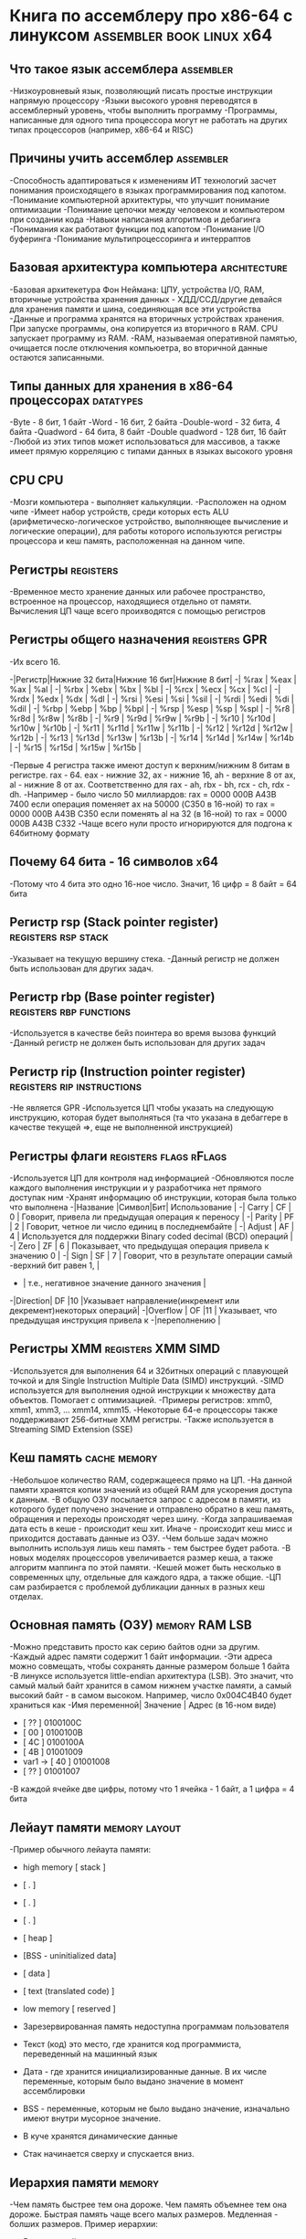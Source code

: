 #+STARTUP: showall indent highstars

* Книга по ассемблеру про х86-64 с линуксом        :assembler:book:linux:x64:

** Что такое язык ассемблера                                     :assembler:
-Низкоуровневый язык, позволяющий писать простые инструкции напрямую
 процессору
-Языки высокого уровня переводятся в ассемблерный уровень, чтобы
 выполнить программу
-Программы, написанные для одного типа процессора могут не работать на
 других типах процессоров (например, х86-64 и RISC)

** Причины учить ассемблер                                       :assembler:
-Способность адаптироваться к изменениям ИТ технологий засчет понимания
 происходящего в языках программирования под капотом.
-Понимание компьютерной архитектуры, что улучшит понимание оптимизации
-Понимание цепочки между человеком и компьютером при создании кода
-Навыки написания алгоритмов и дебагинга
-Понимания как работают функции под капотом
-Понимание I/O буферинга
-Понимание мультипроцессоринга и интерраптов

** Базовая архитектура компьютера                              :architecture:
-Базовая архитекетура Фон Неймана: ЦПУ, устройства I/O, RAM,
 вторичные устройства хранения данных - ХДД/ССД/другие девайся для
 хранения памяти и шина, соединяющая все эти устройства
-Данные и программа хранятся на вторичных устройствах хранения. При
 запуске программы, она копируется из вторичного в RAM. CPU запускает
 программу из RAM.
-RAM, называемая оперативной памятью, очищается после отключения
 компьюетра, во вторичной данные остаются записанными.

** Типы данных для хранения в х86-64 процессорах                  :datatypes:
-Byte - 8 бит, 1 байт
-Word - 16 бит, 2 байта
-Double-word - 32 бита, 4 байта
-Quadword - 64 бита, 8 байт
-Double quadword - 128 бит, 16 байт
-Любой из этих типов может использоваться для массивов, а также имеет
прямую корреляцию с типами данных в языках высокого уровня

** CPU                                                                  :CPU:
-Мозги компьютера - выполняет калькуляции.
-Расположен на одном чипе
-Имеет набор устройств, среди которых есть ALU (арифметическо-логическое
устройство, выполняющее вычисление и логические операции), для работы
которого используются регистры процессора и кеш память, расположенная на
данном чипе.

** Регистры                                                      :registers:
-Временное место хранение данных или рабочее пространство, встроенное на
 процессор, находящиеся отдельно от памяти. Вычисления ЦП чаще всего
 проихводятся с помощью регистров

** Регистры общего назначения                                :registers:GPR:
-Их всего 16.

-|Регистр|Нижние 32 бита|Нижние 16 бит|Нижние 8 бит|
-|  %rax |     %eax     |     %ax     |     %al    |
-|  %rbx |     %ebx     |     %bx     |     %bl    |
-|  %rcx |     %ecx     |     %cx     |     %cl    |
-|  %rdx |     %edx     |     %dx     |     %dl    |
-|  %rsi |     %esi     |     %si     |     %sil   |
-|  %rdi |     %edi     |     %di     |     %dil   |
-|  %rbp |     %ebp     |     %bp     |     %bpl   |
-|  %rsp |     %esp     |     %sp     |     %spl   |
-|  %r8  |     %r8d     |     %r8w    |     %r8b   |
-|  %r9  |     %r9d     |     %r9w    |     %r9b   |
-|  %r10 |     %r10d    |     %r10w   |     %r10b  |
-|  %r11 |     %r11d    |     %r11w   |     %r11b  |
-|  %r12 |     %r12d    |     %r12w   |     %r12b  |
-|  %r13 |     %r13d    |     %r13w   |     %r13b  |
-|  %r14 |     %r14d    |     %r14w   |     %r14b  |
-|  %r15 |     %r15d    |     %r15w   |     %r15b  |

-Первые 4 регистра также имеют доступ к верхним/нижним 8 битам в
 регистре. rax - 64. eax - нижние 32, ax - нижние 16, ah - верхние 8 от
 ax, al - нижние 8 от ax. Соответственно для rax - ah, rbx - bh, rcx -
 ch, rdx - dh.
-Например - было число 50 миллиардов:
rax = 0000 000B A43B 7400
если операция поменяет ax на 50000 (C350 в 16-ной) то
rax = 0000 000B A43B C350
если поменять al на 32 (в 16-ной) то
rax = 0000 000B A43B C332
-Чаще всего нули просто игнорируются для подгона к 64битному формату

** Почему 64 бита - 16 символов                                        :x64:
-Потому что 4 бита это одно 16-ное число. Значит, 16 цифр = 8 байт = 64
 бита

** Регистр rsp (Stack pointer register)                 :registers:rsp:stack:
-Указывает на текущую вершину стека.
-Данный регистр не должен быть использован для других задач.

** Регистр rbp (Base pointer register)              :registers:rbp:functions:
-Используется в качестве бейз поинтера во время вызова функций
-Данный регистр не должен быть использован для других задач

** Регистр rip (Instruction pointer register)   :registers:rip:instructions:
-Не является GPR
-Используется ЦП чтобы указать на следующую инструкцию, которая будет
выполняться (та что указана в дебаггере в качестве текущей =>, еще не
выполненной инструкцией)

** Регистры флаги                                   :registers:flags:rFlags:
-Используется ЦП для контроля над информацией
-Обновляются после каждого выполнения инструкции и у разработчика нет
прямого доступак ним
-Хранят информацию об инструкции, которая была только что выполнена
-|Название |Символ|Бит|                        Использование                           |
-|  Carry  |  CF  | 0 |    Говорит, привела ли предыдущая операция к переносу          |
-|  Parity |  PF  | 2 |    Говорит, четное ли число единиц в последнембайте            |
-|  Adjust |  AF  | 4 | Используется для поддержки Binary coded decimal (BCD) операций |
-|  Zero   |  ZF  | 6 |    Показывает, что предыдущая операция привела к значению 0    |
-|  Sign   |  SF  | 7 | Говорит, что в результате операции самый -верхний бит равен 1, |
-                     |         т.е., негативное значение данного значения             |
-|Direction|  DF  |10 |Указывает направление(инкремент или декремент)некоторых операций|
-|Overflow |  OF  |11 |   Указывает, что предыдущая инструкция привела к
-|переполнению  |

** Регистры XMM                                         :registers:XMM:SIMD:
-Используется для выполнения 64 и 32битных операций с плавующей точкой и
для Single Instruction Multiple Data (SIMD) инструкций.
-SIMD используется для выполнения одной инструкции к множеству дата
объектов. Помогает с оптимизацией.
-Примеры регистров: xmm0, xmm1, xmm3, ... xmm14, xmm15.
-Некоторые 64-е процессоры также поддерживают 256-битные XMM регистры.
-Также используется в Streaming SIMD Extension (SSE)

** Кеш память                                                 :cache:memory:
-Небольшое количество RAM, содержащееся прямо на ЦП.
-На данной памяти хранятся копии значений из общей RAM для ускорения
доступа к данным.
-В общую ОЗУ посылается запрос с адресом в памяти, из которого будет
получено значение и отправлено обратно в кеш память, обращения и
переходы происходят через шину.
-Когда запрашиваемая дата есть в кеше - происходит кеш хит. Иначе -
происходит кеш мисс и приходится доставать данные из ОЗУ.
-Чем больше задач можно выполнить используя лишь кеш память - тем быстрее
будет работа.
-В новых моделях процессоров увеличивается размер кеша, а также алгоритм
маппинга по этой памяти.
-Кешей может быть несколько в современных цпу, отдельные для каждого ядра,
а также общие.
-ЦП сам разбирается с проблемой дубликации данных в разных кеш отделах.

** Основная память (ОЗУ)                                    :memory:RAM:LSB:
-Можно представить просто как серию байтов одни за другим.
-Каждый адрес памяти содержит 1 байт информации.
-Эти адреса можно совмещать, чтобы сохранять данные размером больше 1
байта
-В линуксе используется little-endian архитектура (LSB). Это значит, что
самый малый байт хранится в самом нижнем участке памяти, а самый высокий
байт - в самом высоком. Например, число 0x004C4B40 будет храниться как
-Имя переменной| Значение | Адрес (в 16-ном виде)
-               [   ??   ] 0100100С
-               [   00   ] 0100100B
-               [   4C   ] 0100100A
-               [   4B   ] 01001009
-    var1 ->    [   40   ] 01001008
-               [   ??   ] 01001007

-В каждой ячейке две цифры, потому что 1 ячейка - 1 байт, а 1 цифра = 4
 бита

** Лейаут памяти                                             :memory:layout:
-Пример обычного лейаута памяти:

- high memory   [          stack         ]
-               [            .           ]
-               [            .           ]
-               [            .           ]
-               [           heap         ]
-               [BSS - uninitialized data]
-               [           data         ]
-               [ text (translated code) ]
-  low memory   [         reserved       ]

- Зарезервированная память недоступна программам пользователя
- Текст (код) это место, где хранится код программиста, переведенный на
  машинный язык
- Дата - где хранится инициализированные данные. В их числе переменные,
  которым было выдано значение в момент ассемблировки
- BSS - переменные, которым не было выдано значение, изначально имеют
  внутри мусорное значение.
- В куче хранятся динамические данные
- Стак начинается сверху и спускается вниз.

** Иерархия памяти                                                  :memory:
-Чем память быстрее тем она дороже. Чем память объемнее тем она
 дороже. Быстрая память чаще всего малых размеров. Медленная - болших
 размеров. Пример иерархии:

-     Faster + smaller
-            /\
-           /  \
-          / CPU\
-         /regist\
-        /--------\
-       /  cache   \
-      /------------\
-     /     RAM      \
-    /----------------\
-   /Secondary storage \
-  /--------------------\
- /   Tertiary storage   \
---------------------------
-     Bigger + slower

-Пример размеров/скорости памяти:

-|Тип памяти|Размер|Скорость|
-|Регистр|16, 64 бит|  1 наносекунда   |
-|  Кеш  |  4-8 МБ  | 5-60 наносекунд  |
-|  RAM  |  2-32 ГБ |100-150 наносекунд|
-|  ROM  |500ГБ-4ТБ | 3-15 милисекунд  |

** Представление чисел в памяти                     :numbers:integer:memory:
-Под дефолту числа без каких-либо обозначений принимаются как десятичные
 числа. 0х*число* является 16-ым обозначением
-Компьютер представляет числа в бинарном формате
-Если у нас 1 байт места, то в нем можно представить 2^8 -> 256
 чисел. Если это числа без минуса, то это будут от 0 до 255
 (включительно). Если со знаком, то от -128 до 127 (включ).
-Количество чисел, умещающихся в участке данных равно двум в степени
 количества бит.
-Под число всегда должно выделяться количество байт равное или больше
 необходимого, чтоб его уместить.
-Пример размера/типа чисел и ренжа:

-|        Размер        |Размер^|  Ренж без знака  |         Ренж со знаком        |
-|           Byte (8б)  | 2^8   |0 -> 255          |          -128 -> 127          |
-|           Word (16б) | 2^16  |0 -> 65,535       |       -32,768 -> 32,767       |
-|    Double-word (32б) | 2^32  |0 -> 4,294,967,295|-2,147,483,648 -> 2,147,483,648|
-|       Quadword (64б) | 2^64  |0 -> 2^64 - 1     |         -2^63 -> 2^63 - 1     |
-|Doyble quadword (128б)| 2^128 |0 -> 2^128 - 1    |        -2^127 ->  2^127 - 1   |

-Чтоб определить, можно ли расположить число, нужно узнать размер участка
 для хранения числа, а также есть ли знак у данного числа.
-Для хранения числа со знаком используется техника дополнительного кода
-Важно не перепутать при сравнении числа без знака и со знаком. 12 в
 ансайновом формате это 0x0С и -12 в ансайновом формате это 0х0С (когда
 размеры ансайнового числа в рамках ренжа сайнового).
-Когда числа не оверлапятся и ансайнед число больше ренжа сайнед числа,
 то, например, -15 является 0xF1 и 241 является 0xF1.

** Дополнительный код                         :2scomplement:memory:integers:
-Чтобы получить дополнительный код, нужно реверснуть число в бинарном
 виде (перегнать все 0 в 1 и 1 в 0).
-Затем, прибавить двоичную единицу.
-Пример: -9 в десятичной -> 00001001 -> 11110110 -> 11110111 -> F7
-Но, если забыть, что последний LSB используется для обозначения знака,
 то, F7 будет представлен как 247, а не как -9

** Плавающая точка - IEEE 32 bit             :float:IEEE:memory:integer:x64:
-Первые 22 (от 0 до 22) используются для числа после запятой, 8 байт
 после для целой части и последний 31й байт для знака.
-101.101 в двоичном -> 4,625 в десятичном. 101.101 -> 1.01101*2^2 (2^2
 потому что точка была сдвинута на 2 влево (вторая двойка) и это бинарное
 число (первая двойка))
-Затем, нужно расчитать biased exponent (запись через научный формат
 1.чиселки умножить на число в степени + байас, для IEEE 32bit это 127 в
 10-й системе). Результат надо перевести в байты и хранить в 8битном
 участке 32битного флоат числа.
-Пример: -7.75 -> первое число будет 1, так как, отрицательное число,
 перегоняем в бинарную -0111.11 -> нормализуем научную
 запись 1.1111 * 2^2 -> складываем степень двойки с байасом 2 + 127 ->
 129 -> переводим это число в бинарник 10000001 -> записываем так, что
 первым числом идет знак (-1 значит 1, а не 0), затем бинарный формат
 вычисленного байаса + степени 10000001 и затем то, что было после
 запятой, в научной запяси, т.е. 1111 и остаток заполняем нулями, чтоб
 было занято все 23 байта: 1 10000001 11110000000000000000000. ->
 Переводим данное число в 16-е. 1100 0000 1111 1000 0000 0000 0000 0000
 -> 0xC0F80000
-Пример2: -0,125 -> 1 в первом -> -0,001 -> 1 * 2^-3 -> -3 + 127 = 124 =
 01111100 -> 1 01111100 00000000000000000000000 -> 1011 1110 0000 0000
 0000 0000 0000 0000 0000 0000 -> 0xBE000000

** Плавающая точка - IEEE 64 bit             :float:IEEE:memory:integer:x64:
-То же самое, но байас будет равен не 127 в 10й, а 1023. 63й байт для
 знака, 52-62 байты для целой части и 61-0 для после точки.

** Репрезентация текста числами                  :characters:memory:numbers:
-В компьютере чарактер соответсвует какому-то значению в таблице, где это
 значение присвоено к какой-либо букве или символу.


** ASCII (American standart code for information interchange) :characters:memory:numbers:ASCII:
-Каждый символ имеет за собой числовое значение
-Например A - 65 или 0x41

** Unicode                               :characters:memory:numbers:Unicode:
-Есть несколько вариантов - UTF-8, UTF-16, UTF-32

** String                                         :characters:string:memory:
-Стринг - серия ASCII чаров, заканчивающаяся практически всегда на NULL,
 который является непечатуемым аски чаром, использующийся как конец
 стринга.
